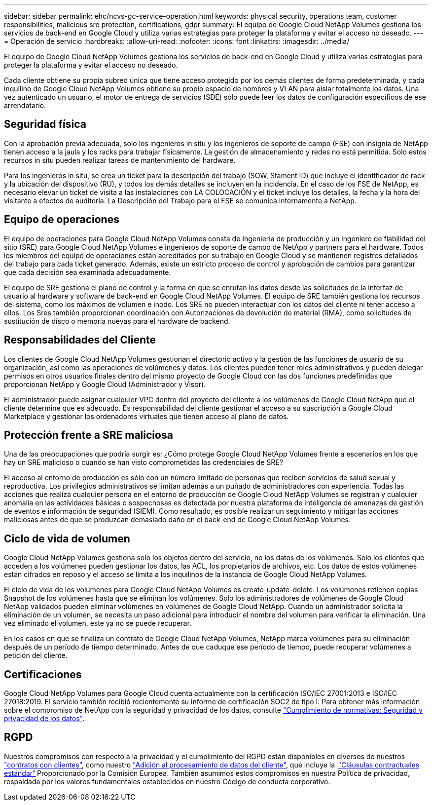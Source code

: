 ---
sidebar: sidebar 
permalink: ehc/ncvs-gc-service-operation.html 
keywords: physical security, operations team, customer responsibilities, malicious sre protection, certifications, gdpr 
summary: El equipo de Google Cloud NetApp Volumes gestiona los servicios de back-end en Google Cloud y utiliza varias estrategias para proteger la plataforma y evitar el acceso no deseado. 
---
= Operación de servicio
:hardbreaks:
:allow-uri-read: 
:nofooter: 
:icons: font
:linkattrs: 
:imagesdir: ../media/


[role="lead"]
El equipo de Google Cloud NetApp Volumes gestiona los servicios de back-end en Google Cloud y utiliza varias estrategias para proteger la plataforma y evitar el acceso no deseado.

Cada cliente obtiene su propia subred única que tiene acceso protegido por los demás clientes de forma predeterminada, y cada inquilino de Google Cloud NetApp Volumes obtiene su propio espacio de nombres y VLAN para aislar totalmente los datos. Una vez autenticado un usuario, el motor de entrega de servicios (SDE) sólo puede leer los datos de configuración específicos de ese arrendatario.



== Seguridad física

Con la aprobación previa adecuada, solo los ingenieros in situ y los ingenieros de soporte de campo (FSE) con insignia de NetApp tienen acceso a la jaula y los racks para trabajar físicamente. La gestión de almacenamiento y redes no está permitida. Solo estos recursos in situ pueden realizar tareas de mantenimiento del hardware.

Para los ingenieros in situ, se crea un ticket para la descripción del trabajo (SOW, Stament ID) que incluye el identificador de rack y la ubicación del dispositivo (RU), y todos los demás detalles se incluyen en la incidencia. En el caso de los FSE de NetApp, es necesario elevar un ticket de visita a las instalaciones con LA COLOCACIÓN y el ticket incluye los detalles, la fecha y la hora del visitante a efectos de auditoría. La Descripción del Trabajo para el FSE se comunica internamente a NetApp.



== Equipo de operaciones

El equipo de operaciones para Google Cloud NetApp Volumes consta de Ingeniería de producción y un ingeniero de fiabilidad del sitio (SRE) para Google Cloud NetApp Volumes e ingenieros de soporte de campo de NetApp y partners para el hardware. Todos los miembros del equipo de operaciones están acreditados por su trabajo en Google Cloud y se mantienen registros detallados del trabajo para cada ticket generado. Además, existe un estricto proceso de control y aprobación de cambios para garantizar que cada decisión sea examinada adecuadamente.

El equipo de SRE gestiona el plano de control y la forma en que se enrutan los datos desde las solicitudes de la interfaz de usuario al hardware y software de back-end en Google Cloud NetApp Volumes. El equipo de SRE también gestiona los recursos del sistema, como los máximos de volumen e inodo. Los SRE no pueden interactuar con los datos del cliente ni tener acceso a ellos. Los Sres también proporcionan coordinación con Autorizaciones de devolución de material (RMA), como solicitudes de sustitución de disco o memoria nuevas para el hardware de backend.



== Responsabilidades del Cliente

Los clientes de Google Cloud NetApp Volumes gestionan el directorio activo y la gestión de las funciones de usuario de su organización, así como las operaciones de volúmenes y datos. Los clientes pueden tener roles administrativos y pueden delegar permisos en otros usuarios finales dentro del mismo proyecto de Google Cloud con las dos funciones predefinidas que proporcionan NetApp y Google Cloud (Administrador y Visor).

El administrador puede asignar cualquier VPC dentro del proyecto del cliente a los volúmenes de Google Cloud NetApp que el cliente determine que es adecuado. Es responsabilidad del cliente gestionar el acceso a su suscripción a Google Cloud Marketplace y gestionar los ordenadores virtuales que tienen acceso al plano de datos.



== Protección frente a SRE maliciosa

Una de las preocupaciones que podría surgir es: ¿Cómo protege Google Cloud NetApp Volumes frente a escenarios en los que hay un SRE malicioso o cuando se han visto comprometidas las credenciales de SRE?

El acceso al entorno de producción es sólo con un número limitado de personas que reciben servicios de salud sexual y reproductiva. Los privilegios administrativos se limitan además a un puñado de administradores con experiencia. Todas las acciones que realiza cualquier persona en el entorno de producción de Google Cloud NetApp Volumes se registran y cualquier anomalía en las actividades básicas o sospechosas es detectada por nuestra plataforma de inteligencia de amenazas de gestión de eventos e información de seguridad (SIEM). Como resultado, es posible realizar un seguimiento y mitigar las acciones maliciosas antes de que se produzcan demasiado daño en el back-end de Google Cloud NetApp Volumes.



== Ciclo de vida de volumen

Google Cloud NetApp Volumes gestiona solo los objetos dentro del servicio, no los datos de los volúmenes. Solo los clientes que acceden a los volúmenes pueden gestionar los datos, las ACL, los propietarios de archivos, etc. Los datos de estos volúmenes están cifrados en reposo y el acceso se limita a los inquilinos de la instancia de Google Cloud NetApp Volumes.

El ciclo de vida de los volúmenes para Google Cloud NetApp Volumes es create-update-delete. Los volúmenes retienen copias Snapshot de los volúmenes hasta que se eliminan los volúmenes. Solo los administradores de volúmenes de Google Cloud NetApp validados pueden eliminar volúmenes en volúmenes de Google Cloud NetApp. Cuando un administrador solicita la eliminación de un volumen, se necesita un paso adicional para introducir el nombre del volumen para verificar la eliminación. Una vez eliminado el volumen, este ya no se puede recuperar.

En los casos en que se finaliza un contrato de Google Cloud NetApp Volumes, NetApp marca volúmenes para su eliminación después de un período de tiempo determinado. Antes de que caduque ese período de tiempo, puede recuperar volúmenes a petición del cliente.



== Certificaciones

Google Cloud NetApp Volumes para Google Cloud cuenta actualmente con la certificación ISO/IEC 27001:2013 e ISO/IEC 27018:2019. El servicio también recibió recientemente su informe de certificación SOC2 de tipo I. Para obtener más información sobre el compromiso de NetApp con la seguridad y privacidad de los datos, consulte https://www.netapp.com/company/trust-center/compliance/["Cumplimiento de normativas: Seguridad y privacidad de los datos"^].



== RGPD

Nuestros compromisos con respecto a la privacidad y el cumplimiento del RGPD están disponibles en diversos de nuestros  https://www.netapp.com/how-to-buy/sales-terms-and-conditions%22%20/o%20%22SEO%20-%20Sales%20Terms%20and%20Conditions["contratos con clientes"^], como nuestro https://netapp.na1.echosign.com/public/esignWidget?wid=CBFCIBAA3AAABLblqZhCqPPgcufskl_71q-FelD4DHz5EMJVOkqqT0iiORT10DlfZnZeMpDrse5W6K9LEw6o*["Adición al procesamiento de datos del cliente"^], que incluye la  https://ec.europa.eu/info/law/law-topic/data-protection/international-dimension-data-protection/standard-contractual-clauses-scc_en["Cláusulas contractuales estándar"^] Proporcionado por la Comisión Europea. También asumimos estos compromisos en nuestra Política de privacidad, respaldada por los valores fundamentales establecidos en nuestro Código de conducta corporativo.
